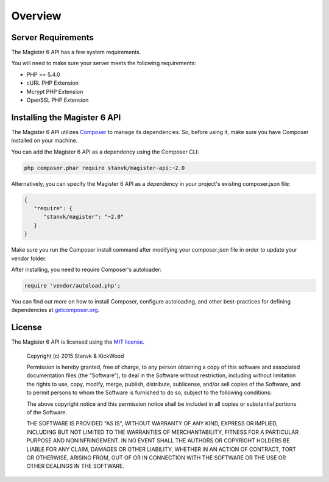 ========
Overview
========


Server Requirements
===================

The Magister 6 API has a few system requirements.

You will need to make sure your server meets the following requirements:

- PHP >= 5.4.0
- cURL PHP Extension
- Mcrypt PHP Extension
- OpenSSL PHP Extension


Installing the Magister 6 API
=============================

The Magister 6 API utilizes `Composer <https://getcomposer.org>`_ to manage its dependencies. So, before using it, make sure you have Composer installed on your machine.

You can add the Magister 6 API as a dependency using the Composer CLI:

.. code-block:: bash

	php composer.phar require stanvk/magister-api:~2.0

Alternatively, you can specify the Magister 6 API as a dependency in your project's existing composer.json file:

.. code-block:: js

	{
	   "require": {
	      "stanvk/magister": "~2.0"
	   }
	}

Make sure you run the Composer install command after modifying your composer.json file in order to update your vendor folder.

After installing, you need to require Composer's autoloader:

.. code-block:: php

	require 'vendor/autoload.php';

You can find out more on how to install Composer, configure autoloading, and other best-practices for defining dependencies at `getcomposer.org <http://getcomposer.org>`_.


License
=======

The Magister 6 API is licensed using the `MIT license <http://opensource.org/licenses/MIT>`_.

	Copyright (c) 2015 Stanvk & KickWood

	Permission is hereby granted, free of charge, to any person obtaining a copy
	of this software and associated documentation files (the "Software"), to deal
	in the Software without restriction, including without limitation the rights
	to use, copy, modify, merge, publish, distribute, sublicense, and/or sell
	copies of the Software, and to permit persons to whom the Software is
	furnished to do so, subject to the following conditions:

	The above copyright notice and this permission notice shall be included in all
	copies or substantial portions of the Software.

	THE SOFTWARE IS PROVIDED "AS IS", WITHOUT WARRANTY OF ANY KIND, EXPRESS OR
	IMPLIED, INCLUDING BUT NOT LIMITED TO THE WARRANTIES OF MERCHANTABILITY,
	FITNESS FOR A PARTICULAR PURPOSE AND NONINFRINGEMENT. IN NO EVENT SHALL THE
	AUTHORS OR COPYRIGHT HOLDERS BE LIABLE FOR ANY CLAIM, DAMAGES OR OTHER
	LIABILITY, WHETHER IN AN ACTION OF CONTRACT, TORT OR OTHERWISE, ARISING FROM,
	OUT OF OR IN CONNECTION WITH THE SOFTWARE OR THE USE OR OTHER DEALINGS IN THE
	SOFTWARE.